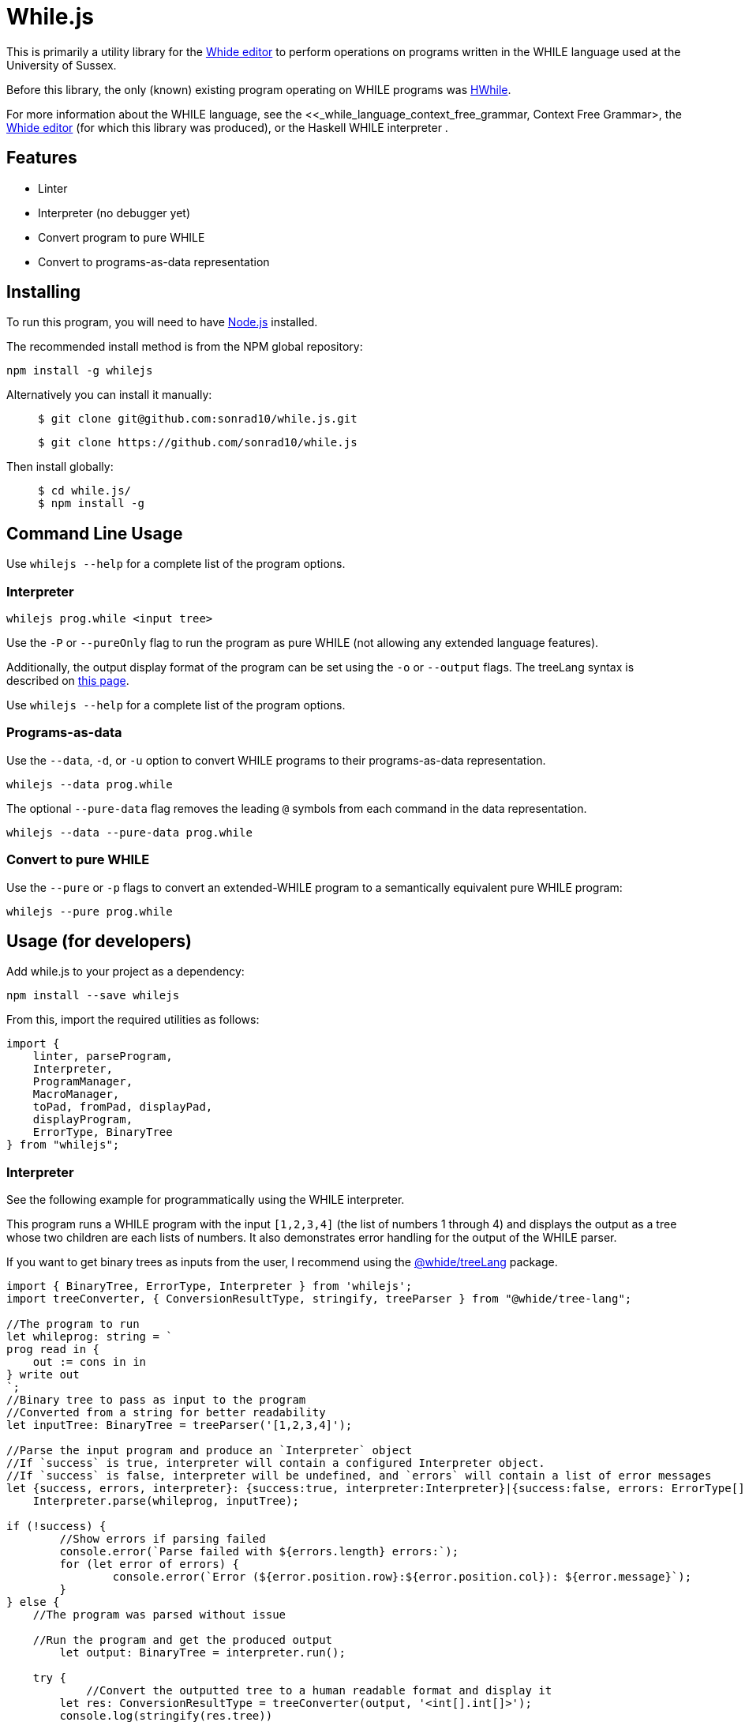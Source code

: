 :icons: font
= While.js

This is primarily a utility library for the link:https://github.com/sonrad10/Whide[Whide editor] to perform operations on programs written in the WHILE language used at the University of Sussex.

Before this library, the only (known) existing program operating on WHILE programs was link:https://github.com/Alexj136/HWhile[HWhile].

For more information about the WHILE language, see the <<_while_language_context_free_grammar, Context Free Grammar>,
the link:https://github.com/sonrad10/Whide[Whide editor] (for which this library was produced), or the Haskell WHILE interpreter .

== Features

* Linter
* Interpreter (no debugger yet)
* Convert program to pure WHILE
* Convert to programs-as-data representation

== Installing

To run this program, you will need to have link:https://nodejs.org/en/[Node.js] installed.

The recommended install method is from the NPM global repository:

[source,shell]
----
npm install -g whilejs
----

Alternatively you can install it manually:

> [source,shell]
> ----
> $ git clone git@github.com:sonrad10/while.js.git
> ----
> [source,shell]
> ----
> $ git clone https://github.com/sonrad10/while.js
> ----

Then install globally:

> [source,shell]
> ----
> $ cd while.js/
> $ npm install -g
> ----

== Command Line Usage

//Ensure the program is installed on your computer.

Use `whilejs --help` for a complete list of the program options.

=== Interpreter

[source,shell]
----
whilejs prog.while <input tree>
----

Use the `-P` or `--pureOnly` flag to run the program as pure WHILE (not allowing any extended language features).

Additionally, the output display format of the program can be set using the `-o` or `--output` flags.
The treeLang syntax is described on link:https://github.com/sonrad10/whide-treeLang[this page].

Use `whilejs --help` for a complete list of the program options.

=== Programs-as-data

Use the `--data`, `-d`, or `-u` option to convert WHILE programs to their programs-as-data representation.

[source,shell]
----
whilejs --data prog.while
----

The optional `--pure-data` flag removes the leading `@` symbols from each command in the data representation.

[source,shell]
----
whilejs --data --pure-data prog.while
----

=== Convert to pure WHILE

Use the `--pure` or `-p` flags to convert an extended-WHILE program to a semantically equivalent pure WHILE program:

[source,shell]
----
whilejs --pure prog.while
----

== Usage (for developers)

Add while.js to your project as a dependency:

[source,shell]
----
npm install --save whilejs
----

From this, import the required utilities as follows:

[source, typescript]
----
import {
    linter, parseProgram,
    Interpreter,
    ProgramManager,
    MacroManager,
    toPad, fromPad, displayPad,
    displayProgram,
    ErrorType, BinaryTree
} from "whilejs";
----

=== Interpreter

See the following example for programmatically using the WHILE interpreter.

This program runs a WHILE program with the input `+[1,2,3,4]+` (the list of numbers 1 through 4) and
displays the output as a tree whose two children are each lists of numbers.
It also demonstrates error handling for the output of the WHILE parser.

If you want to get binary trees as inputs from the user, I recommend using the link:https://github.com/sonrad10/whide-treeLang[@whide/treeLang] package.

[source,typescript]
----
import { BinaryTree, ErrorType, Interpreter } from 'whilejs';
import treeConverter, { ConversionResultType, stringify, treeParser } from "@whide/tree-lang";

//The program to run
let whileprog: string = `
prog read in {
    out := cons in in
} write out
`;
//Binary tree to pass as input to the program
//Converted from a string for better readability
let inputTree: BinaryTree = treeParser('[1,2,3,4]');

//Parse the input program and produce an `Interpreter` object
//If `success` is true, interpreter will contain a configured Interpreter object.
//If `success` is false, interpreter will be undefined, and `errors` will contain a list of error messages
let {success, errors, interpreter}: {success:true, interpreter:Interpreter}|{success:false, errors: ErrorType[]} =
    Interpreter.parse(whileprog, inputTree);

if (!success) {
	//Show errors if parsing failed
	console.error(`Parse failed with ${errors.length} errors:`);
	for (let error of errors) {
		console.error(`Error (${error.position.row}:${error.position.col}): ${error.message}`);
	}
} else {
    //The program was parsed without issue

    //Run the program and get the produced output
	let output: BinaryTree = interpreter.run();

    try {
	    //Convert the outputted tree to a human readable format and display it
        let res: ConversionResultType = treeConverter(output, '<int[].int[]>');
        console.log(stringify(res.tree))
    } catch (e) {
        //Error when converting the tree
        console.error(e);
        return;
    }
}
----

=== Linter

The linter performs syntax analysis on WHILE programs.
In order to provide as useful error messages as possible, the linter attempts to work around syntax errors as much as possible.
This is particularly useful in, for example, syntax checking in a code editor.

NOTE: If you just want to run WHILE programs, use `Interpreter.parse` instead.
This is equivalent to running the linter, then creating an `Interpreter` object from the result.

[source,typescript]
----
import { ErrorType, linter } from 'whilejs';

//The program to analyse
let whileprog: string = `
prog read in {
    out := cons in in
} write out
`;

//Run the linter on the input program
let errors: ErrorType[] = linter(whileprog);

//Do something with the list of errors
//...
----

=== Using the Lexer and Parser

The linter consists of two steps;
firstly lexing the program string to produce a list of program tokens,
then parsing the list of tokens into an Abstract Syntax Tree (AST) representing the program.

The lexer and parser can be directly accessed using their individual imports.
This is useful if you need access to the lexer token list or the program's AST.
An example program for this is shown below:

[source,typescript]
----
//Lexer imports
import lexer from "whilejs/lib/linter/lexer";
import { WHILE_TOKEN } from "whilejs/lib/types/tokens";
import { WHILE_TOKEN_EXTD } from "whilejs/lib/types/extendedTokens";
//Parser imports
import parser from "whilejs/lib/linter/parser";
import { AST_PROG,AST_PROG_PARTIAL } from "whilejs/lib/types/ast";
//General imports
import { ErrorType } from "whilejs";

//The program to analyse
let whileprog: string = `
prog read in {
    out := cons in in
} write out
`;

//Run the program through the lexer to produce a list of program tokens
let [tokenList, lexerErrors]: [(WHILE_TOKEN|WHILE_TOKEN_EXTD)[], ErrorType[]] = lexer(whileprog);
//Then run the token list through the parser to produce an AST representing the program
let [ast, parseErrors]: [(AST_PROG | AST_PROG_PARTIAL), ErrorType[]] = parser(tokenList);

//Optionally combine the lexer and parser errors into a single list
let errors: ErrorType[] = [...lexerErrors, ...parseErrors];
----

When the lexer catches invalid syntax, the offending token(s) are added as an `unknown` type to the token list,
and an error message is added to the error list.

When the parser catches invalid syntax, the offending block (and all its parent nodes in the AST) is marked as incomplete,
and any data which cannot be parsed from the code is filled with null.
If the program's root AST node is marked as complete (i.e. `node.complete` is `true`) then the program was parsed without issue.
Otherwise, at least one node in the tree contains incomplete data.

=== Programs-as-data

[source,typescript]
----
import { parseProgram, toPad, fromPad, displayPad, displayProgram } from "whilejs";
import { HWHILE_DISPLAY_FORMAT, ProgDataType } from "whilejs/lib/tools/progAsData";
import { AST_PROG } from "whilejs/lib/ast";

//The program to convert
let [prog, err] = parseProgram(`
prog read in {
    out := cons in in
} write out
`);

//Make sure there weren't any parsing errors
if (!prog.complete) {
    let errString = '';
    for (let i in err) {
        errString += err[i].position.row + '.' + err[i].position.column;
        errString += `: ` + err[i].message;
        if (i < err.length - 1) errString += '\n';
    }
    throw new Error(`Errors while parsing the program:\n${errString}`);
}

//Convert the program to prog-as-data
let pad: ProgDataType = toPad(prog);
console.log(displayPad(pad, HWHILE_DISPLAY_FORMAT));

//Convert from prog-as-data back to a program
let prog1: AST_PROG = fromPad(pad);
console.log(displayProgram(prog1));
----

=== Program Analysis tools

[source,typescript]
----
import { parseProgram, ProgramManager } from "whilejs";
import { AST_PROG } from "whilejs/lib/ast";

//The program to convert
let [prog, err] = parseProgram(`
prog read in {
    out := cons in in
} write out
`);

//Make sure there weren't any parsing errors
if (!prog.complete) {
    let errString = '';
    for (let i in err) {
        errString += err[i].position.row + '.' + err[i].position.column;
        errString += `: ` + err[i].message;
        if (i < err.length - 1) errString += '\n';
    }
    throw new Error(`Errors while parsing the program:\n${errString}`);
}
//Create a program manager
let mgr: ProgramManager = new ProgramManager(prog);

//Replace the macro called 'macroName' with its program code
mgr.replaceMacro(macroAst, 'macroName');
//Rename variable 'in' to 'X'
mgr.renameVariable('in', 'X');
//Display the program as a string
mgr.displayProgram();
//Convert the program from extended WHILE into pure WHILE
mgr.toPure();
//Convert the program from extended to programs-as-data representation
mgr.toPad();
----

=== Testing

You can run the library's tests with the following command:

[source,shell]
----
npm run test
----

Alternatively use the following command to run individual files

[source,shell]
----
npm run test-specific -- linter/parser.test.ts utils.test.ts
----

Or individual directories:

[source,shell]
----
npm run test-specific -- linter/*.test.ts
----

== WHILE language Context-Free Grammar

This grammar depicts the full extended WHILE language supported by while.js.
This is very similar to the language described in Dr. Bernhard Reus' textbook "The Limits Of Computation" with only minor
modifications.
Features available in the extended language which are not available in the pure language have been annotated with an asterisk `+*+`.

`<name>` represents the program name, and `<variable>` accepts any valid variable name.
Variable names must conform to the regular expression `/^[a-z_]\w*/i`;
that is, starting with a letter (of any case) or underscore, followed by any number of letters, numbers, or underscores.

[source]
----
<program>         ::= <name> read <variable> <block> write <variable>

<block>             ::= {}                                  // Block of commands
                    | { <statement-list> }                  // Empty block

<statement-list>    ::= <command>                           // Single command
                    | <command>; <statement-list>           // List of commands

<command>           ::= <variable> := <expression>          // Assignment
                    | while <expression> <block>            // While loop
                    | if <expression> <block>               // If-then
                    | if <expression> <block> <elseblock>   // If-then-else
                    // Switch statements
*                   | switch <expression> { <rule-list> }
*                   | switch <expression> { <rule-list> default : <statement-list> }

<elseblock>         ::= else <block>                        // Else case

<expression>        ::= <variable>                          // Variable Expression
                    | nil                                   // Atom nil
                    | cons <expression> <expression>        // Construct tree
                    | hd <expression>                       // Left subtree
                    | tl <expression>                       // Right subtree
                    | ( <expression> )                      // Right subtree
*                   | <expression> = <expression>           // Equality expressions
*                   | <number>                              // All the natural numbers
*                   | true                                  // Booleans
*                   | false
*                   | []                                    // Empty list constructor
*                   | [<expression-list>]                   // Non-empty list constuctor
                    // Here '<<...>>' means '...' surrounded by < and >
*                   | << <expression> . <expression> >>         // Literal tree constructor
*                   | <<name>> <expression>                 // Macro calls

* <expression-list> ::= ...
*                   | <expression>                          // Single expression list
*                   | <expression>, <expression-list>       // Multiple expression list

* <rule>            ::= case <expression-list> : <statement-list>

* <rule-list>       ::= <rule>
*                   | <rule> <rule-list>
----

The modifications made to the language are as follows:

* Macro calls may be used in place of any expression, instead of only in assignment statements
* Binary trees may be defined using the syntax `<expr1.expr2>` (where `expr1`` and ``expr2` are expressions) instead of using the `cons` oeprator